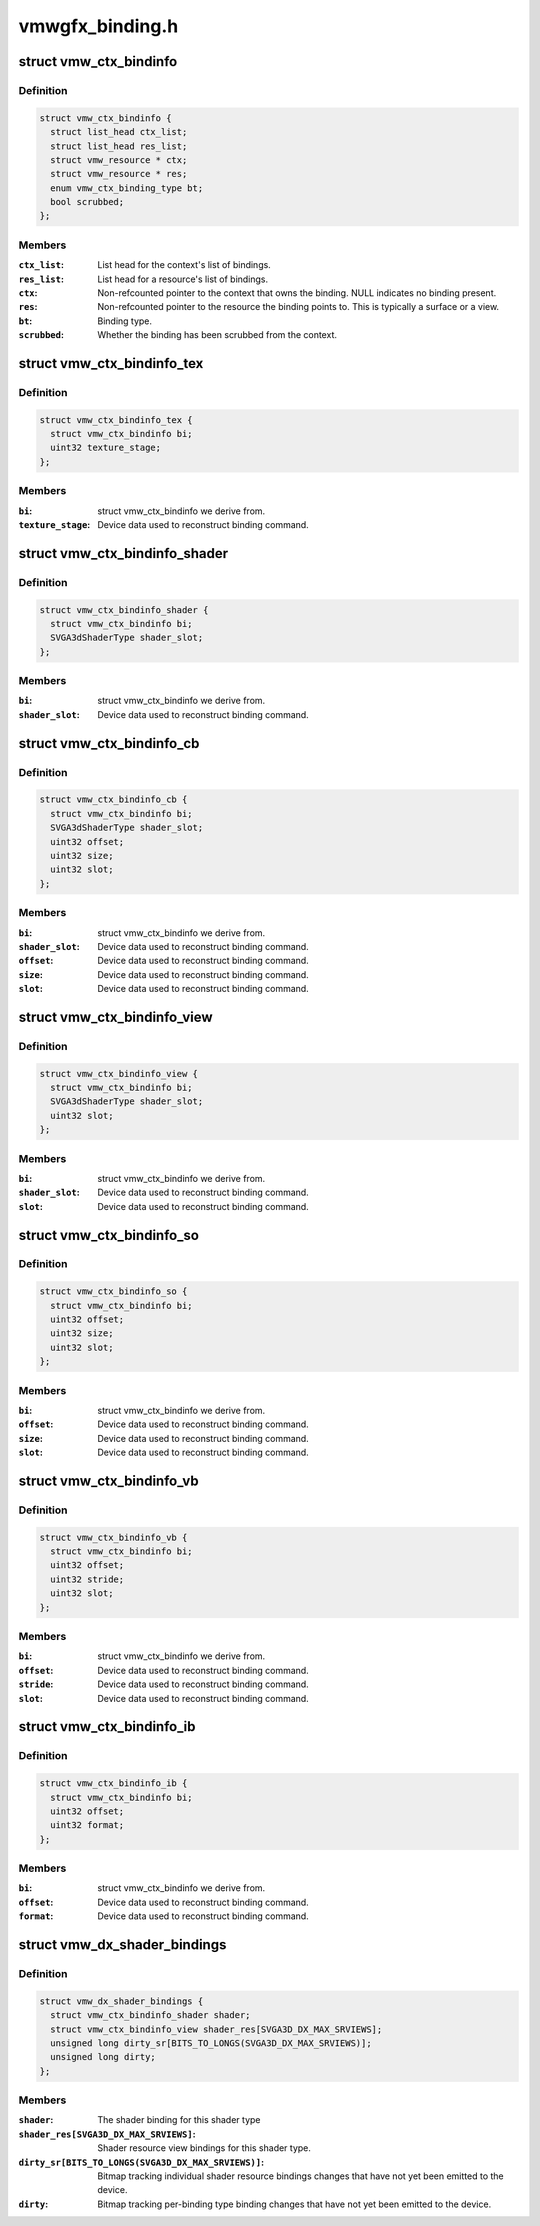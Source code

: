 .. -*- coding: utf-8; mode: rst -*-

================
vmwgfx_binding.h
================


.. _`vmw_ctx_bindinfo`:

struct vmw_ctx_bindinfo
=======================

.. c:type:: vmw_ctx_bindinfo

    single binding metadata


.. _`vmw_ctx_bindinfo.definition`:

Definition
----------

.. code-block:: c

  struct vmw_ctx_bindinfo {
    struct list_head ctx_list;
    struct list_head res_list;
    struct vmw_resource * ctx;
    struct vmw_resource * res;
    enum vmw_ctx_binding_type bt;
    bool scrubbed;
  };


.. _`vmw_ctx_bindinfo.members`:

Members
-------

:``ctx_list``:
    List head for the context's list of bindings.

:``res_list``:
    List head for a resource's list of bindings.

:``ctx``:
    Non-refcounted pointer to the context that owns the binding. NULL
    indicates no binding present.

:``res``:
    Non-refcounted pointer to the resource the binding points to. This
    is typically a surface or a view.

:``bt``:
    Binding type.

:``scrubbed``:
    Whether the binding has been scrubbed from the context.




.. _`vmw_ctx_bindinfo_tex`:

struct vmw_ctx_bindinfo_tex
===========================

.. c:type:: vmw_ctx_bindinfo_tex

    texture stage binding metadata


.. _`vmw_ctx_bindinfo_tex.definition`:

Definition
----------

.. code-block:: c

  struct vmw_ctx_bindinfo_tex {
    struct vmw_ctx_bindinfo bi;
    uint32 texture_stage;
  };


.. _`vmw_ctx_bindinfo_tex.members`:

Members
-------

:``bi``:
    struct vmw_ctx_bindinfo we derive from.

:``texture_stage``:
    Device data used to reconstruct binding command.




.. _`vmw_ctx_bindinfo_shader`:

struct vmw_ctx_bindinfo_shader
==============================

.. c:type:: vmw_ctx_bindinfo_shader

    Shader binding metadata


.. _`vmw_ctx_bindinfo_shader.definition`:

Definition
----------

.. code-block:: c

  struct vmw_ctx_bindinfo_shader {
    struct vmw_ctx_bindinfo bi;
    SVGA3dShaderType shader_slot;
  };


.. _`vmw_ctx_bindinfo_shader.members`:

Members
-------

:``bi``:
    struct vmw_ctx_bindinfo we derive from.

:``shader_slot``:
    Device data used to reconstruct binding command.




.. _`vmw_ctx_bindinfo_cb`:

struct vmw_ctx_bindinfo_cb
==========================

.. c:type:: vmw_ctx_bindinfo_cb

    Constant buffer binding metadata


.. _`vmw_ctx_bindinfo_cb.definition`:

Definition
----------

.. code-block:: c

  struct vmw_ctx_bindinfo_cb {
    struct vmw_ctx_bindinfo bi;
    SVGA3dShaderType shader_slot;
    uint32 offset;
    uint32 size;
    uint32 slot;
  };


.. _`vmw_ctx_bindinfo_cb.members`:

Members
-------

:``bi``:
    struct vmw_ctx_bindinfo we derive from.

:``shader_slot``:
    Device data used to reconstruct binding command.

:``offset``:
    Device data used to reconstruct binding command.

:``size``:
    Device data used to reconstruct binding command.

:``slot``:
    Device data used to reconstruct binding command.




.. _`vmw_ctx_bindinfo_view`:

struct vmw_ctx_bindinfo_view
============================

.. c:type:: vmw_ctx_bindinfo_view

    View binding metadata


.. _`vmw_ctx_bindinfo_view.definition`:

Definition
----------

.. code-block:: c

  struct vmw_ctx_bindinfo_view {
    struct vmw_ctx_bindinfo bi;
    SVGA3dShaderType shader_slot;
    uint32 slot;
  };


.. _`vmw_ctx_bindinfo_view.members`:

Members
-------

:``bi``:
    struct vmw_ctx_bindinfo we derive from.

:``shader_slot``:
    Device data used to reconstruct binding command.

:``slot``:
    Device data used to reconstruct binding command.




.. _`vmw_ctx_bindinfo_so`:

struct vmw_ctx_bindinfo_so
==========================

.. c:type:: vmw_ctx_bindinfo_so

    StreamOutput binding metadata


.. _`vmw_ctx_bindinfo_so.definition`:

Definition
----------

.. code-block:: c

  struct vmw_ctx_bindinfo_so {
    struct vmw_ctx_bindinfo bi;
    uint32 offset;
    uint32 size;
    uint32 slot;
  };


.. _`vmw_ctx_bindinfo_so.members`:

Members
-------

:``bi``:
    struct vmw_ctx_bindinfo we derive from.

:``offset``:
    Device data used to reconstruct binding command.

:``size``:
    Device data used to reconstruct binding command.

:``slot``:
    Device data used to reconstruct binding command.




.. _`vmw_ctx_bindinfo_vb`:

struct vmw_ctx_bindinfo_vb
==========================

.. c:type:: vmw_ctx_bindinfo_vb

    Vertex buffer binding metadata


.. _`vmw_ctx_bindinfo_vb.definition`:

Definition
----------

.. code-block:: c

  struct vmw_ctx_bindinfo_vb {
    struct vmw_ctx_bindinfo bi;
    uint32 offset;
    uint32 stride;
    uint32 slot;
  };


.. _`vmw_ctx_bindinfo_vb.members`:

Members
-------

:``bi``:
    struct vmw_ctx_bindinfo we derive from.

:``offset``:
    Device data used to reconstruct binding command.

:``stride``:
    Device data used to reconstruct binding command.

:``slot``:
    Device data used to reconstruct binding command.




.. _`vmw_ctx_bindinfo_ib`:

struct vmw_ctx_bindinfo_ib
==========================

.. c:type:: vmw_ctx_bindinfo_ib

    StreamOutput binding metadata


.. _`vmw_ctx_bindinfo_ib.definition`:

Definition
----------

.. code-block:: c

  struct vmw_ctx_bindinfo_ib {
    struct vmw_ctx_bindinfo bi;
    uint32 offset;
    uint32 format;
  };


.. _`vmw_ctx_bindinfo_ib.members`:

Members
-------

:``bi``:
    struct vmw_ctx_bindinfo we derive from.

:``offset``:
    Device data used to reconstruct binding command.

:``format``:
    Device data used to reconstruct binding command.




.. _`vmw_dx_shader_bindings`:

struct vmw_dx_shader_bindings
=============================

.. c:type:: vmw_dx_shader_bindings

    per shader type context binding state


.. _`vmw_dx_shader_bindings.definition`:

Definition
----------

.. code-block:: c

  struct vmw_dx_shader_bindings {
    struct vmw_ctx_bindinfo_shader shader;
    struct vmw_ctx_bindinfo_view shader_res[SVGA3D_DX_MAX_SRVIEWS];
    unsigned long dirty_sr[BITS_TO_LONGS(SVGA3D_DX_MAX_SRVIEWS)];
    unsigned long dirty;
  };


.. _`vmw_dx_shader_bindings.members`:

Members
-------

:``shader``:
    The shader binding for this shader type

:``shader_res[SVGA3D_DX_MAX_SRVIEWS]``:
    Shader resource view bindings for this shader type.

:``dirty_sr[BITS_TO_LONGS(SVGA3D_DX_MAX_SRVIEWS)]``:
    Bitmap tracking individual shader resource bindings changes
    that have not yet been emitted to the device.

:``dirty``:
    Bitmap tracking per-binding type binding changes that have not
    yet been emitted to the device.


